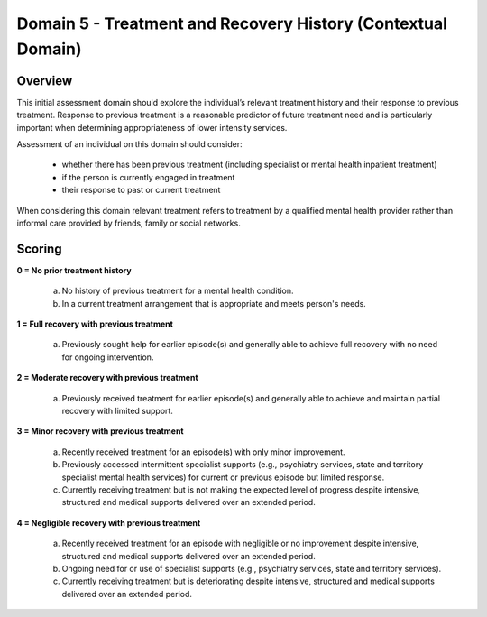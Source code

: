 Domain 5 - Treatment and Recovery History (Contextual Domain)
==============================================================



Overview
---------

This initial assessment domain should explore the individual’s relevant treatment history and their
response to previous treatment. Response to previous treatment is a reasonable predictor of future
treatment need and is particularly important when determining appropriateness of lower intensity
services.

Assessment of an individual on this domain should consider:

   * whether there has been previous treatment (including specialist or mental health inpatient
     treatment)
   * if the person is currently engaged in treatment
   * their response to past or current treatment

When considering this domain relevant treatment refers to treatment by a qualified mental health provider rather than informal care provided by friends, family or social networks.


Scoring
--------

**0 = No prior treatment history**

   a. No history of previous treatment for a mental health condition.

   b. In a current treatment arrangement that is appropriate and meets person's needs.


**1 = Full recovery with previous treatment**

   a. Previously sought help for earlier episode(s) and generally able to achieve full recovery with no need for ongoing intervention.
	

**2 = Moderate recovery with previous treatment**

   a. Previously received treatment for earlier episode(s) and generally able to achieve and maintain partial recovery with limited support.


**3 = Minor recovery with previous treatment**

   a. Recently received treatment for an episode(s) with only minor improvement.

   b. Previously accessed intermittent specialist supports (e.g., psychiatry services, state and territory specialist mental health services) for current or previous episode but limited response.

   c. Currently receiving treatment but is not making the expected level of progress despite intensive, structured and medical supports delivered over an extended period.


**4 = Negligible recovery with previous treatment**

   a. Recently received treatment for an episode with negligible or no improvement despite intensive, structured and medical supports delivered over an extended period.

   b. Ongoing need for or use of specialist supports (e.g., psychiatry services, state and territory services).

   c. Currently receiving treatment but is deteriorating despite intensive, structured and medical supports delivered over an extended period.



